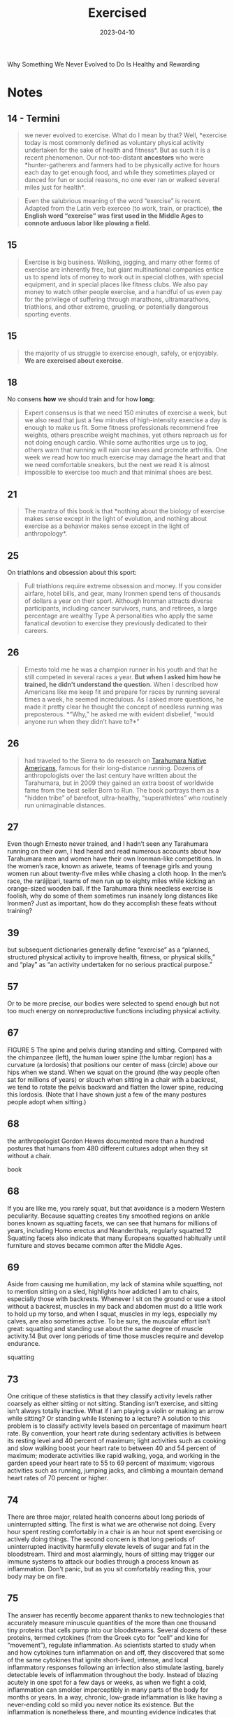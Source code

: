 :PROPERTIES:
:ID:       2b1a1f3f-643f-48f3-902e-4204192ccb65
:END:
#+title: Exercised
#+filetags: :todo:book:
#+date: 2023-04-10

Why Something We Never Evolved to Do Is Healthy and Rewarding

* Notes
** 14 - Termini

#+begin_quote
we never evolved to exercise. What do I mean by that? Well, *exercise today is
most commonly defined as voluntary physical activity undertaken for the sake of
health and fitness*. But as such it is a recent phenomenon. Our not-too-distant
*ancestors* who were *hunter-gatherers and farmers had to be physically active for
hours each day to get enough food, and while they sometimes played or danced for
fun or social reasons, no one ever ran or walked several miles just for health*.
#+end_quote

#+begin_quote
Even the salubrious meaning of the word “exercise” is recent. Adapted from the
Latin verb exerceo (to work, train, or practice), *the English word “exercise”
was first used in the Middle Ages to connote arduous labor like plowing a field.*
#+end_quote

** 15

#+begin_quote
Exercise is big business. Walking, jogging, and many other forms of exercise are
inherently free, but giant multinational companies entice us to spend lots of
money to work out in special clothes, with special equipment, and in special
places like fitness clubs. We also pay money to watch other people exercise, and
a handful of us even pay for the privilege of suffering through marathons,
ultramarathons, triathlons, and other extreme, grueling, or potentially
dangerous sporting events.
#+end_quote

** 15

#+begin_quote
the majority of us struggle to exercise enough, safely, or enjoyably. *We are
exercised about exercise*.
#+end_quote

** 18

No consens *how* we should train and for how *long:*

#+begin_quote
Expert consensus is that we need 150 minutes of exercise a week, but we also
read that just a few minutes of high-intensity exercise a day is enough to make
us fit. Some fitness professionals recommend free weights, others prescribe
weight machines, yet others reproach us for not doing enough cardio. While some
authorities urge us to jog, others warn that running will ruin our knees and
promote arthritis. One week we read how too much exercise may damage the heart
and that we need comfortable sneakers, but the next we read it is almost
impossible to exercise too much and that minimal shoes are best.
#+end_quote

** 21

#+begin_quote
The mantra of this book is that *nothing about the biology of exercise makes
sense except in the light of evolution, and nothing about exercise as a behavior
makes sense except in the light of anthropology*.
#+end_quote

** 25
On triathlons and obsession about this sport:

#+begin_quote
Full triathlons require extreme obsession and money. If you consider airfare,
hotel bills, and gear, many Ironmen spend tens of thousands of dollars a year on
their sport. Although Ironman attracts diverse participants, including cancer
survivors, nuns, and retirees, a large percentage are wealthy Type A
personalities who apply the same fanatical devotion to exercise they previously
dedicated to their careers.
#+end_quote

** 26

#+begin_quote
Ernesto told me he was a champion runner in his youth and that he still competed
in several races a year. *But when I asked him how he trained, he didn’t
understand the question*. When I described how Americans like me keep fit and
prepare for races by running several times a week, he seemed incredulous. As I
asked more questions, he made it pretty clear he thought the concept of needless
running was preposterous. *“Why,” he asked me with evident disbelief, “would
anyone run when they didn’t have to?*”
#+end_quote

** 26

#+begin_quote
had traveled to the Sierra to do research on [[https://en.wikipedia.org/wiki/Rar%C3%A1muri][Tarahumara Native Americans]], famous
for their long-distance running. Dozens of anthropologists over the last century
have written about the Tarahumara, but in 2009 they gained an extra boost of
worldwide fame from the best seller Born to Run. The book portrays them as a
“hidden tribe” of barefoot, ultra-healthy, “superathletes” who routinely run
unimaginable distances.
#+end_quote

** 27

Even though Ernesto never trained, and I hadn’t seen any Tarahumara running on their own, I had heard and read numerous accounts about how Tarahumara men and women have their own Ironman-like competitions. In the women’s race, known as ariwete, teams of teenage girls and young women run about twenty-five miles while chasing a cloth hoop. In the men’s race, the rarájipari, teams of men run up to eighty miles while kicking an orange-sized wooden ball. If the Tarahumara think needless exercise is foolish, why do some of them sometimes run insanely long distances like Ironmen? Just as important, how do they accomplish these feats without training?

** 39

but subsequent dictionaries generally define “exercise” as a “planned, structured physical activity to improve health, fitness, or physical skills,” and “play” as “an activity undertaken for no serious practical purpose.”

** 57

Or to be more precise, our bodies were selected to spend enough but not too much energy on nonreproductive functions including physical activity.

** 67

FIGURE 5 The spine and pelvis during standing and sitting. Compared with the chimpanzee (left), the human lower spine (the lumbar region) has a curvature (a lordosis) that positions our center of mass (circle) above our hips when we stand. When we squat on the ground (the way people often sat for millions of years) or slouch when sitting in a chair with a backrest, we tend to rotate the pelvis backward and flatten the lower spine, reducing this lordosis. (Note that I have shown just a few of the many postures people adopt when sitting.)

** 68

the anthropologist Gordon Hewes documented more than a hundred postures that humans from 480 different cultures adopt when they sit without a chair.

book

** 68

If you are like me, you rarely squat, but that avoidance is a modern Western peculiarity. Because squatting creates tiny smoothed regions on ankle bones known as squatting facets, we can see that humans for millions of years, including Homo erectus and Neanderthals, regularly squatted.12 Squatting facets also indicate that many Europeans squatted habitually until furniture and stoves became common after the Middle Ages.

** 69

Aside from causing me humiliation, my lack of stamina while squatting, not to mention sitting on a sled, highlights how addicted I am to chairs, especially those with backrests. Whenever I sit on the ground or use a stool without a backrest, muscles in my back and abdomen must do a little work to hold up my torso, and when I squat, muscles in my legs, especially my calves, are also sometimes active. To be sure, the muscular effort isn’t great: squatting and standing use about the same degree of muscle activity.14 But over long periods of time those muscles require and develop endurance.

squatting

** 73

One critique of these statistics is that they classify activity levels rather coarsely as either sitting or not sitting. Standing isn’t exercise, and sitting isn’t always totally inactive. What if I am playing a violin or making an arrow while sitting? Or standing while listening to a lecture? A solution to this problem is to classify activity levels based on percentage of maximum heart rate. By convention, your heart rate during sedentary activities is between its resting level and 40 percent of maximum; light activities such as cooking and slow walking boost your heart rate to between 40 and 54 percent of maximum; moderate activities like rapid walking, yoga, and working in the garden speed your heart rate to 55 to 69 percent of maximum; vigorous activities such as running, jumping jacks, and climbing a mountain demand heart rates of 70 percent or higher.

** 74

There are three major, related health concerns about long periods of uninterrupted sitting. The first is what we are otherwise not doing. Every hour spent resting comfortably in a chair is an hour not spent exercising or actively doing things. The second concern is that long periods of uninterrupted inactivity harmfully elevate levels of sugar and fat in the bloodstream. Third and most alarmingly, hours of sitting may trigger our immune systems to attack our bodies through a process known as inflammation. Don’t panic, but as you sit comfortably reading this, your body may be on fire.

** 75

The answer has recently become apparent thanks to new technologies that accurately measure minuscule quantities of the more than one thousand tiny proteins that cells pump into our bloodstreams. Several dozens of these proteins, termed cytokines (from the Greek cyto for “cell” and kine for “movement”), regulate inflammation. As scientists started to study when and how cytokines turn inflammation on and off, they discovered that some of the same cytokines that ignite short-lived, intense, and local inflammatory responses following an infection also stimulate lasting, barely detectable levels of inflammation throughout the body. Instead of blazing acutely in one spot for a few days or weeks, as when we fight a cold, inflammation can smolder imperceptibly in many parts of the body for months or years. In a way, chronic, low-grade inflammation is like having a never-ending cold so mild you never notice its existence. But the inflammation is nonetheless there, and mounting evidence indicates that this slow burn steadily and surreptitiously damages tissues in our arteries, muscles, liver, brain, and other organs.
The discovery

cytokine

** 76

The other major type of fat is cached in cells in and around our bellies and other organs including the heart, liver, and muscles. There are many terms for this fat including “visceral,” “abdominal,” “belly,” and “ectopic,” but I will use the term “organ fat.” Organ fat cells are dynamic participants in metabolism and, when activated, can quickly dump fat into the bloodstream. Organ fat in moderate quantities (about 1 percent of total body weight) is thus normal and beneficial as a short-term energy depot for times when we need rapid access to a lot of calories such as when we walk or jog a long distance.

fat organic

** 76

In healthy, normal human adults, including hunter-gatherers, fat constitutes about 10 to 25 percent of body weight in men and about 15 to 30 percent in women. The majority of that fat (about 90 to 95 percent) is subcutaneous, so named because it is stored in billions of cells distributed in buttocks, breasts, cheeks, feet, and other nameless places just below the skin.34 These fat-filled cells are efficient storehouses of energy that help us cope with long-term shortages of calories (as we saw from the Minnesota Starvation Experiment). Subcutaneous fat cells have other functions too, especially as glands that produce hormones regulating appetite and reproduction.

fat subcutaneos

** 77

By merely engaging in low-intensity, “non-exercise” physical activities for five hours a day, I could spend as much energy as if I ran for an hour.

burn more calories by doing nonphysical activities

** 77

So when organ fat cells swell, they ooze into the bloodstream a great many proteins (cytokines) that incite inflammation. Telltale signs of excess organ fat are a paunch or an apple-shaped body. Disconcertingly, it is also possible to be “skinny fat” with significant deposits of organ fat in and around one’s muscles, heart, and liver without necessarily having a potbelly figure.

link cytokine

** 78

No one is claiming that sitting itself caused these Danish guys to gain weight: it was the combination of physical inactivity plus excess calories that caused them to stockpile excess organ fat, which in turn lit the smoldering fire of chronic inflammation. In addition, these volunteers added mostly organ fat, which suggests they were stressed, and there are plenty of physically inactive people who are not overweight but suffer from inflammation. So what else about sitting might promote chronic inflammation?

link between sitting and inflammation

** 78

A second way lengthy periods of sitting may incite widespread, low-grade inflammation is by slowing the rate we take up fats and sugars from the bloodstream. When was the last time you had a meal? If it was within the last four or so hours, you are in a postprandial state, which means your body is still digesting that food and transporting its constituent fats and sugars into your blood. Whatever fat and sugar you don’t use now will eventually get stored as fat, but if you are moving, even moderately, your body’s cells burn these fuels more rapidly. Light, intermittent activities such as taking short breaks from sitting and perhaps even the muscular effort it takes to squat or kneel reduce levels of fat and sugar in your blood more than if you sit inertly and passively for long.

** 79

Cortisol shunts sugar and fats into the bloodstream, it makes us crave sugar-rich and fat-rich foods, and it directs us to store organ fat rather than subcutaneous fat. Short bursts of cortisol are natural and normal, but chronic low levels of cortisol are damaging because they promote obesity and chronic inflammation. Consequently, long hours of stressful sitting while commuting or a high-pressure office job can be a double whammy.

cortisol inflammation organic fat

** 82

As we have already discussed, a likely explanation is that short bouts of activity wake up our muscles and thus keep down levels of blood sugar and fat. When we squat, periodically stand, or do light activities like pick up a child or sweep the floor, we contract muscles throughout the body, setting in motion their cellular machinery. Like turning on a car engine without driving anywhere, these light activities stimulate muscle cells to consume energy, turn on and off genes, and perform other functions.

** 84

More truthfully, the problem isn’t sitting itself, but hours upon hours of inactive sitting combined with little to no exercise. If our ancestors from generations ago behaved like today’s hunter-gatherers and farmers, then they likely sat for five to ten hours a day, as much as some but not all contemporary Americans and Europeans.58 But they also got plenty of physical activity when not sitting, and when these chairless ancestors plunked themselves down, they didn’t rest in supportive chairs with seat backs; instead, they squirmed as they squatted, kneeled, or sat on the ground, using about the same degree of muscle activity in their thighs, calves, and backs as when they stood.

is sitting the new smoking

** 85

How often have you been admonished to stop slouching and sit up straight? This old chestnut dates back to the late-nineteenth-century German orthopedic surgeon Franz Staffel.63 As the Industrial Revolution caused more people to work long hours in chairs, Staffel worried these sitters were ruining their posture by sliding their buttocks forward and straightening their lower backs. Alarmed, Staffel opined that a person’s spine should maintain the same characteristic double-S curve when sitting as when standing normally, and he advocated chairs with lower back supports to force us to sit upright (like the second fellow from the right in figure 5). Decades later, Staffel’s opinions were backed up by the Swedish ergonomics pioneer Bengt Åkerblom and his students, who X-rayed people in chairs while measuring their muscle activity.64 As a result, most Westerners, including a majority of health-care professionals, think we can avoid back pain by sitting with a curved lower back and an unrounded upper back.

** 85

Scientific evidence discredits this modern cultural norm. A big clue is that while chairs with backrests do facilitate slouching, chairless people worldwide also commonly adopt comfortable postures that straighten the lower back and round the upper back, as evident in figure 5.66 Many biomechanical arguments against slouching have also been disproved.

** 92

Elegant experiments using sensors that peer into the brain of people before, during, and after they have slept (or been deprived of sleep) reveal that these functions often occur during sleep.10 As the day marches on, we store memories in a region of the brain called the hippocampus, which functions as a short-term storage center like a USB drive. Then, during NREM sleep, the brain triages these memories, rejecting the innumerable useless ones (like what color socks the man sitting next to me on the subway wore) and sending the important ones to long-term storage centers near the surface of the brain. The brain apparently also tags and sorts memories, identifying and strengthening ones we may need. And, fantastically, the brain may also analyze certain memories during REM sleep, integrating them and looking for patterns. Critically, however, the brain has limited abilities to multitask and cannot perform these cleaning, organizing, and analytical functions as effectively when we are awake and alert.

what happens during sleep

** 93

An even more vital function of sleep for the brain is janitorial. The zillions of chemical reactions that make life possible inevitably create waste products known as metabolites, some highly reactive and damaging.12 Because the power-hungry brain uses one-fifth of the body’s calories, it generates abundant and highly concentrated metabolites. Some of these garbagy molecules such as beta-amyloid clog up neurons.13 Others such as adenosine make us sleepy as they accumulate (and are counteracted by caffeine).

the brain ad its waste

** 93

For every hour spent awake storing memories and amassing waste, we need approximately fifteen minutes asleep to process those memories and clean up.

quote

** 93

During NREM sleep, specialized cells throughout the brain expand the spaces between neurons by as much as 60 percent, allowing cerebrospinal fluid that bathes the brain to literally flush away this junk.16 These opened spaces also admit enzymes that repair damaged cells and rejuvenate receptors in the brain for neurotransmitters.17 The only catch, however, is that the brain’s interstitial pathways are like single-lane bridges that let cars pass in only one direction at a time. Apparently, we cannot think while cleansing our brains. We thus must sleep to flush out the cobwebs left behind by the day’s experiences.

the brains cleaning process

** 96

How much are my sleep patterns contaminated by alarm clocks, lights, smartphones, and other enemies of sleep such as jobs, train schedules, and the nightly news?
Fortunately, researchers have woken up to these problems, and new technologies have made possible a surge of high-quality data on sleep in nonindustrial populations. The most electrifying study by far was by the UCLA sleep researcher Jerome Siegel and his colleagues, who affixed wearable sensors to ten Hadza hunter-gatherers from Tanzania, thirty San forager-farmers from the Kalahari Desert, and fifty-four hunter-farmers from the Amazon rain forest in Bolivia. None of these populations have electric lights, let alone clocks or internet access. Yet to Siegel’s astonishment, they slept less than industrialized people did. In warmer months, these foragers slept on average 5.7 to 6.5 hours a day, and during colder months they slept on average 6.6 to 7.1 hours a night. In addition, they rarely napped. Studies that monitored Amish farmers who shun electricity as well as other nonindustrial populations such as rural Haitians and subsistence farmers in Madagascar report similar average sleep durations, about 6.5 to 7.0 hours a day.

** 104

For this reason, our sleep-wake states are modulated by a second system that is tightly linked to activity levels. This homeostatic system functions like an hourglass that counts how long we’ve been awake, slowly building up pressure for us to sleep. The longer we stay awake, the more sleep pressure we accrue from the accumulation of molecules such as adenosine left behind when the brain expends energy. Then by sleeping, we reset the hourglass, primarily through NREM sleep. Overall, the homeostatic system helps balance the time we spend awake versus asleep, and if we are up too long, it will eventually override our circadian systems and help us recover lost sleeping time.

what regulates sleep

** 105

The effects of the fight-and-flight response (technically, the sympathetic nervous system) on sleep explain how and why exercise has such important, well-known effects on sleep. If you run a mile at top speed or lift heavy weights just before going to bed, you’ll probably have a hard time falling asleep because vigorous physical activity turns on this system, stimulating arousal. In contrast, a good dose of physical activity earlier in the day like a game of soccer, an hour or two of gardening, or a long walk helps sleep come more easily. These activities increase sleep pressure, and they stimulate the body to counter the initial fight-and-flight response with a deeper “rest and digest” response (technically the parasympathetic nervous system). Among other benefits, recovery from exercise gradually lowers basal cortisol and epinephrine levels, depresses body temperature, and even helps re-sync the circadian clock.54 Although physical activity doesn’t prevent or cure all sleep problems, a multitude of studies demonstrate that

** 106

Insomnia, which is a long-term condition and not a night or two of poor sleep in response to an emergency, is especially cruel because it often triggers a vicious cycle. If underlying chronic stress from too much time commuting, social conflicts, or endlessly tough homework assignments elevates stress hormones like cortisol above normal levels, we become more alert at night when we’d otherwise become drowsy, or we wake up after one or two NREM and REM cycles.60 Then as we become chronically sleep deprived, we produce more cortisol, especially at night, which can then inhibit sleep, keeping the problem going and promoting insomnia.

link insomnia and physical activity

** 118

These ubiquitous miniature batteries, which power all life on earth, are called ATPs (adenosine triphosphates). As the name implies, each ATP consists of a tiny molecule (an adenosine) attached to three molecules of phosphate (a phosphorus atom surrounded by oxygen atoms). These three phosphates are bound to each other in a chain, one on top of the other, storing energy in the chemical bonds between each phosphate. When the last of these phosphates is broken off using water, the tiny quantity of energy that binds it to the second phosphate is liberated along with one hydrogen ion (H+), leaving behind an ADP (adenosine diphosphate). This liberated energy powers almost everything done by every cell in the body like firing nerves, making proteins, and contracting muscles. And, critically, ATPs are rechargeable. By breaking down chemical bonds in sugar and fat molecules, cells acquire the energy to restore ADPs to ATPs by adding back the lost phosphate.14 The problem is, however, that regardless of whether we are hyenas or humans, the faster we run, the more our bodies struggle to recharge these ATPs, thus curtailing our speed after a short while.

atp adp

** 119

But there is a consequential catch: during glycolysis the leftover halves of each sugar, molecules known as pyruvates, accumulate faster than cells can handle. As pyruvates pile up to intolerable levels, enzymes convert each pyruvate into a molecule called lactate along with a hydrogen ion (H+). Although lactate is harmless and eventually used to recharge ATPs, those hydrogen ions make muscle cells increasingly acidic, causing fatigue, pain, and decreased function.21 Within about thirty seconds, a sprinter’s legs feel as if they are burning. It then takes a lengthy period of time to slowly neutralize the acid and shuttle the surplus lactate into the third, final, but long-term aerobic energy process.

link sugar lactate

** 119

Sugar is synonymous with sweetness, but it’s first and foremost a fuel used to recharge ATPs through a process termed glycolysis (from glyco for “sugar” and lysis for “break down”). During glycolysis, enzymes swiftly snip sugar molecules in half, liberating the energy from those bonds to charge two ATPs.19 Restoring ATPs from sugar doesn’t require oxygen and is rapid enough to provide almost half the energy used during a thirty-second sprint.20 In fact, a fit human can store enough sugar to run nearly fifteen miles.

link atp and sugar

** 121

your VO2 max, you need glycolysis to supply additional fuel to your muscles. Speeds above this range cannot be sustained, because muscles become acidic. Fortunately, your VO2 max has little effect on speed during short bursts of maximum intensity, such as a thirty-second sprint, but the longer the distance, the more it matters. For a hundred-meter dash, only 10 percent of your energy comes from aerobic respiration, but that percentage increases to 30 percent over four hundred meters, 60 percent for eight hundred meters, and 80 percent for a mile.23 The farther you go, the more your maximum speed benefits from a high VO2 max (which, as we will see, you can increase by training)

vo2 max

** 138

Another drawback of being superstrong that mattered in the Stone Age is its caloric cost. Bodybuilders who can lift a cow must also eat as much as a cow. Well, almost. Recall that muscle is an expensive tissue, accounting for about one-third of a typical person’s body mass and one-fifth of her or his energy budget. I need about three hundred calories a day to sustain my unmuscular frame. Beefed-up weight lifters, however, can be more than 40 percent muscle mass, which means they carry as much as twenty added kilograms of costly flesh.17 If I ever decide to bulk up like that, I’ll have to eat two hundred to three hundred more calories a day to pay for my new physique. While obtaining an extra three hundred calories is a trivial task today (accomplished by wolfing down a milk shake), the challenge of foraging daily for those additional calories in the Stone Age would have compromised one’s reproductive success.

** 146

Bookmark

** 175

To quote Rousseau: “Do you, then, want to cultivate your pupil’s intelligence? Cultivate the strengths it ought to govern. Exercise his body continually; make him robust and healthy in order to make him wise and reasonable. Let him work, be active, run, yell, and always be in motion. Let him be a man in his vigor, and soon he will be one in his reason.

** 179

But mostly they walk. If there is one physical activity that most fundamentally illustrates the central point of this book—that we didn’t evolve to exercise but instead to be physically active when necessary—it is walking. Average hunter-gatherer men and women (Hadza included) walk about nine and six miles a day, respectively, not for health or fitness but to survive.2 Every year, the average hunter-gatherer walks the distance from New York to Los Angeles. Humans are endurance walkers.

we did not evolve to xercise.walking

** 179

The big difference between you and Bagayo and Hasani is that their survival demands up to 20,000 steps per day, whereas data culled from millions of cell phones indicate the average American takes 4,774 steps (about 1.7 miles), the average Englishman takes 5,444 steps, and the average Japanese 6,010.3 Consider also that these numbers are averages.

** 181

Unless you are like Mary, you have probably given little thought to the act of walking since you started toddling at about one year old.7 That effortlessness is a remarkable achievement of your amazing nervous system, which dynamically controls the many dozens of muscles needed to put one foot in front of the other in varied and sometimes treacherous conditions including rocky mountain paths and icy sidewalks. Sadly, it often takes an accident or a stroke for you to appreciate these patterned movements and reflexes, which must accomplish two major things: move you efficiently and keep you from falling over.

walking as a complex movement

** 188

In theory, the cost of carrying something should be approximately proportional to its weight. Carrying an infant who weighs 10 percent of your body weight should be like being 10 percent heavier and thus cost you 10 percent more calories when you walk. If only it were that easy. Dozens of studies have found that carrying loads less than half one’s body weight typically costs an extra 20 percent of the added weight, and when loads get really heavy, the costs increase exponentially.

** 197

A veritable who’s who of medical organizations agree that adults should get at least 30 minutes of “moderate to vigorous” aerobic exercise at least five days a week for a minimum of 150 minutes per week.

** 197

In the mid-1960s, a Japanese company, Yamasa Tokei, invented a simple, inexpensive pedometer that measures how many steps you take. The company decided to call the gadget Manpo-kei, which means “ten-thousand-step meter,” because it sounded auspicious and catchy. And it was. The pedometer sold like hotcakes, and ten thousand steps has since been adopted worldwide as a benchmark for minimal daily physical activity.

ten thousand steps

** 225

Hippocrates wrote twenty-five hundred years ago, “Eating alone will not make a man well; he must also take exercise.”

quote

** 225

Donald Trump needs little introduction. Born in 1946 to wealthy parents, he was sent to a military academy where presumably he had to participate in sports. Although a teetotaler and nonsmoker, Trump famously enjoyed eating abundant junk food and large steaks, drinking Diet Coke, getting little sleep, and avoiding any form of exercise apart from golf. According to biographers, “Trump believed the human body was like a battery, with a finite amount of energy, which exercise only depleted. So he didn’t work out.

** 229

Among those who lend her a hand are middle-aged and elderly folks. Anthropologists have shown that grandmothers, grandfathers, aunts, uncles, and other older individuals in foraging populations from Australia to South America remain active throughout life, gathering and hunting more calories every day than they consume, which they provide to younger generations.13 This surplus food helps provide adequate calories to children, grandchildren, nieces, and nephews and reduces how much work mothers have to do. Elderly hunter-gatherers also help younger generations by contributing knowledge, wisdom, and skills for about two to three decades beyond childbearing years.

** 229

Chimpanzee mothers, for example, cannot give birth to babies faster than once every five to six years because they forage only enough food every day to sustain their caloric needs plus those of one hungry youngster. Not until her juvenile is old enough to be fully weaned and forage for itself can she muster enough calories to become fertile again. Human hunter-gatherers, in contrast, typically wean their offspring after three years and become pregnant again long before their little ones are able to feed or fend for themselves, let alone stay out of danger. A typical hunter-gatherer mother, for example, might have a six-month-old infant, a four-year-old child, and an eight-year-old juvenile. Because she is usually capable of gathering only about two thousand calories a day, she cannot get enough food to provide for her own substantial caloric needs, which exceed two thousand calories, as well as the needs of her several offspring, none of whom are old enough to forage on their own.12 She needs help.

animals humans pregnancy

** 230

I propose a corollary to the grandmother hypothesis, which I call the active grandparent hypothesis. According to this idea, human longevity was not only selected for but also made possible by having to work moderately during old age to help as many children, grandchildren, and other younger relatives as possible to survive and thrive. That is, while there might have been selection for genes (as yet unidentified) that help humans live past the age of fifty, there was also selection for genes that repair and maintain our bodies when we are physically active. As a result, many of the mechanisms that slow aging and extend life are turned on by physical activity, especially as we get older. Human health and longevity are thus extended both by and for physical activity.

grandparent hypothesis

** 233

The active grandparent hypothesis raises a classic chicken-or-egg question. How much do humans live to old age so they can be active grandparents helping younger generations, or how much does their hard work cause them to live long lives in the first place? Is human longevity a result of physical activity or an adaptation to stay physically active?

** 234

A related driver of senescence is mitochondrial dysfunction. Mitochondria are the tiny power plants in cells that burn fuel with oxygen to generate energy (ATP). Cells in energy-hungry organs like muscles, the liver, and the brain can have thousands of mitochondria. Because mitochondria have their own DNA, they also play a role in regulating cell function, and they produce proteins that help protect against diseases like diabetes and cancer.29 Mitochondria, however, burn oxygen, creating reactive oxygen species that, unchecked, cause self-inflicted damage. When mitochondria cease to function properly or dwindle in number, they cause senescence and illness.

** 235

Over time, tiny molecules glue themselves to the DNA in cells. These so-called epigenetic (on top of the genome) modifications can affect which genes are expressed in particular cells.31 Because environmental factors like diet, stress, and exercise partly influence epigenetic modifications, the older we are, the more of them we accumulate.32 Most epigenetic modifications are harmless, but the more you have for a given age, the higher your risk of dying.33 Other forms of senescence include cells losing the ability to recycle damaged proteins,34 inadequately sensing and acquiring nutrients,35 and (less likely) being unable to divide because the little caps (telomeres) that protect the ends of chromosomes from unraveling have become too short.

** 239

Costly repair hypothesis. Representation of total energy expenditure (TEE), resting metabolic rate (RMR), and active energy expenditure (AEE) over the course of a day showing how energy use changes before, during, and after a bout of exercise. AEE is low before exercise, goes up during exercise, and then falls again. However, RMR can remain elevated for several hours after exercise as the body recovers, replenishes energy stores, and repairs damage.

** 240

While exercise restores most structures (what biologists term homeostasis), in some cases it may make things even better than before (this is termed allostasis). For example, demanding physical activities can increase the strength of bones and muscles, increase cells’ abilities to take up glucose from the blood, and both augment and replace mitochondria in muscles. In addition, repair mechanisms sometimes overshoot the damage induced by exercise, leading to a net benefit. It’s like scrubbing the kitchen floor so well after a spill that the whole floor ends up being cleaner. Among other effects, while physical activity initially stimulates inflammation, especially via muscles, it subsequently causes muscles to produce an even stronger, more lasting, and more widespread anti-inflammatory response whose long-term effect is less inflammation not just in the affected muscle but elsewhere.45 As a result, physically active people tend to have lower baseline levels of inflammation. In addition, exercise causes the body to produce more antioxidants than necessary, decreasing overall levels of oxidative stress.46 Exercise also causes cells to clean out damaged proteins, lengthen telomeres, repair DNA, and more. All in all, the modest physiological stresses caused by exercise trigger a reparative response yielding a general benefit, a phenomenon sometimes known as hormesis.

** 251

The resulting paradox is that our bodies never evolved to function optimally without lifelong physical activity but our minds never evolved to get us moving unless it is necessary, pleasurable, or otherwise rewarding.

** 261

Because exercise by definition isn’t necessary, we mostly do it for emotional or physical rewards, and on that horrid April day in 2018, the only rewards were emotional—all stemming from the event’s social nature. For the last few million years humans rarely engaged in hours of moderate to vigorous exertion alone. When hunter-gatherer women forage, they usually go in groups, gossiping and otherwise enjoying each other’s company as they walk to find food, dig tubers, pick berries, and more.

** 272

One of the most popular is a twelve-step program, “Be as Strong as a Lioness,” that alternates many repetitions of moderate weights with fewer repetitions of heavier weights. Another clever prince writes “Walk, Run, and Live Forever,” a ten-step plan that begins with long walks and then adds short runs that gradually increase to ten miles. Other crowd favorites are “Seven Minutes or Your Life,” which promises “optimal health” from just seven minutes a day of high-intensity interval training, and “Live Longer than a Caveman,” which replicates a paleo fitness regime with barefoot walking, tree climbing, and rock lifting. Yet more plans advocate stretching, swimming, biking, jogging, dancing, boxing, yoga, and even pogo sticking. Some of the prescriptions consider genetic variation, others have different plans for men and women, many are designed to maximize weight loss, and one is cleverly tailored to integrate with a woman’s monthly cycle. While the judges ponder, journalists, bloggers, celebrities, enthusiasts, and trolls fiercely argue the merits of every entry. With each day it seems there is a new consensus favorite.

what is the best way to exercise

** 274

The exercise guru Jack LaLanne (who lived to ninety-six) liked to say, “People don’t die of old age, they die of inactivity.”2 That’s hyperbole, but ever since the dawn of civilization

quote

** 276

In 1995 and 1996, all three panels published essentially the same advice: to reduce the overall risk of chronic disease, adults should engage in at least 30 minutes of moderate-intensity exercise at least five times a week.6 They also concluded that children should engage in 60 minutes of physical activity a day. Since then, these prescriptions—150 minutes per week for adults and 60 minutes a day for kids—have been revisited, confirmed, and only slightly modified many times.

** 277

In the end, the 2018 HHS panel concluded that some physical activity is better than none, that more physical activity provides additional health benefits, and that for “substantial health benefits” adults should do at least 150 minutes per week of moderate-intensity or 75 minutes per week of vigorous-intensity aerobic physical activity, or an equivalent combination of the two. (Moderate-intensity aerobic activity is defined as between 50 and 70 percent of your maximum heart rate; vigorous-intensity aerobic activity is 70 to 85 percent of your maximum heart rate.) They also reaffirmed the long-standing recommendation that children need an hour of exercise a day. Finally, they recommended everyone also do some weights twice a week.

** 281

However, many other supposedly worrisome risk factors reported in athletes appear to be misinterpretations of evidence by doctors who compare the hearts of athletes with those of “normal” sedentary individuals with no diagnosis of disease. As we have repeatedly seen, being sedentary is by no means normal from an evolutionary perspective, and such individuals are more likely to develop chronic illnesses and die at a younger age than more active people. The medical habit of erroneously considering sedentary individuals “normal” controls has led to some diagnostic blunders such as mistaking normal repair mechanisms for signs of disease. A prime example is coronary calcification.

** 288

HIIT workouts became especially popular among runners and other endurance athletes after the great Finnish middle- and long-distance runner Paavo Nurmi (the “Flying Finn”) trained for and won nine Olympic gold medals in the 1920s by doing short four-hundred-meter runs over and over as fast as he possibly could.

** 289

Some exercises involve using muscles against an opposing, heavy weight that resists their efforts to contract. It bears repeating that when working against substantial loads, muscles can shorten (concentric contractions), but they are more stressed and grow larger and stronger in response to forceful contractions in which they stay the same length (isometric contractions) or stretch (eccentric contractions)

** 289

In the eighteenth century it was fashionable to lift church bells that were silenced (made “dumb”) by having their clappers removed, hence the term “dumbbells.” Today’s gyms are stocked with an assortment of dumbbells, free weights, and contraptions that can be adjusted to place a constant level of resistance on muscles throughout their entire range of motion.

** 290

However you do them, resistance activities are critical for maintaining muscle mass, especially fast-twitch fibers that generate strength and power. Resistance exercise can also help prevent bone loss, augment muscles’ ability to use sugar, enhance some metabolic functions, and improve cholesterol levels. As a result, every major medical health organization recommends we supplement cardio with weights, especially as we age. A consensus suggestion is two sessions per week of muscle-strengthening exercises involving all major muscle groups (legs, hips, back, core, shoulders, and arms).

** 297

if you were a doctor back in the old days, you’d be a pee connoisseur. As a matter of routine, you would collect your patients’ “liquid gold” to examine its taste, color, smell, and consistency. Much of what doctors discerned from urine was nonsense, but an exception was its sweetness. The English physician Thomas Willis (1621–1675) coined the term “diabetes mellitus” (Latin for “honey sweetened”), what we now call diabetes, from urine that was “wonderfully sweet as if it were imbued with honey or sugar.”

debetis term

** 298

The mechanisms by which physical activity helps prevent and treat type 2 diabetes are well studied. Most basically, exercise (in conjunction with diet) can ameliorate every characteristic of metabolic syndrome including excess organ fat, high blood pressure, and high levels of blood sugar, fat, and cholesterol. In addition, exercise lowers inflammation and counteracts many of the damaging effects of stress. And most remarkably, exercise can reverse insulin resistance by restoring blocked insulin receptors and causing muscle cells to produce more of the transporter molecules that shuttle sugar out of the bloodstream.21 The effect is akin to unclogging a drain and flushing out the pipes. Altogether, by simultaneously improving the delivery, transport, and use of blood sugar, exercise can resuscitate a once resistant muscle cell to suck up as much as fiftyfold more molecules of blood sugar. No drug is so potent.

exercise ad diebetes 2

** 342

As an example, one worldwide best-selling book claimed that wheat and other foods with gluten cause inflammation of the brain. The data, however, indicate that unless you have celiac disease, eating wheat (especially whole wheat) or other grains will not cause your body, including your brain, to become inflamed unless you eat too much and become obese. For credible, peer-reviewed, evidence-based studies, see Lutsey, P. L., et al. (2007), Whole grain intake and its cross-sectional association with obesity, insulin resistance, inflammation, diabetes, and subclinical CVD: The MESA Study, British Journal of Nutrition 98:397–405; Lefevre, M., and Jonnalagadda, S. (2012), Effect of whole grains on markers of subclinical inflammation, Nutrition Review 70:387–96; Vitaglione, P., et al. (2015), Whole-grain wheat consumption reduces inflammation in a randomized controlled trial on overweight and obese subjects with unhealthy dietary and lifestyle behaviors: Role of polyphenols bound to cereal dietary fiber, American Journal of Clinical Nutrition 101:251–61; Ampatzoglou, A., et al. (2015), Increased whole grain consumption does not affect blood biochemistry, body composition, or gut microbiology in healthy, low-habitual whole grain consumers, Journal of Nutrition 145:215–21.

inflammation gluten sugar
